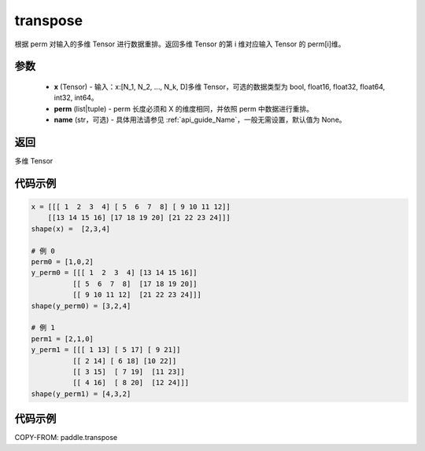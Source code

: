 .. _cn_api_paddle_transpose:

transpose
-------------------------------

.. py:function:: paddle.transpose(x,perm,name=None)




根据 perm 对输入的多维 Tensor 进行数据重排。返回多维 Tensor 的第 i 维对应输入 Tensor 的 perm[i]维。

参数
::::::::::::

    - **x** (Tensor) - 输入：x:[N_1, N_2, ..., N_k, D]多维 Tensor，可选的数据类型为 bool, float16, float32, float64, int32, int64。
    - **perm** (list|tuple) - perm 长度必须和 X 的维度相同，并依照 perm 中数据进行重排。
    - **name** (str，可选) - 具体用法请参见 :ref:`api_guide_Name`，一般无需设置，默认值为 None。

返回
::::::::::::
多维 Tensor


代码示例
::::::::::::

.. code-block:: text

         x = [[[ 1  2  3  4] [ 5  6  7  8] [ 9 10 11 12]]
             [[13 14 15 16] [17 18 19 20] [21 22 23 24]]]
         shape(x) =  [2,3,4]

         # 例 0
         perm0 = [1,0,2]
         y_perm0 = [[[ 1  2  3  4] [13 14 15 16]]
                   [[ 5  6  7  8]  [17 18 19 20]]
                   [[ 9 10 11 12]  [21 22 23 24]]]
         shape(y_perm0) = [3,2,4]

         # 例 1
         perm1 = [2,1,0]
         y_perm1 = [[[ 1 13] [ 5 17] [ 9 21]]
                   [[ 2 14] [ 6 18] [10 22]]
                   [[ 3 15]  [ 7 19]  [11 23]]
                   [[ 4 16]  [ 8 20]  [12 24]]]
         shape(y_perm1) = [4,3,2]


代码示例
::::::::::::

COPY-FROM: paddle.transpose
